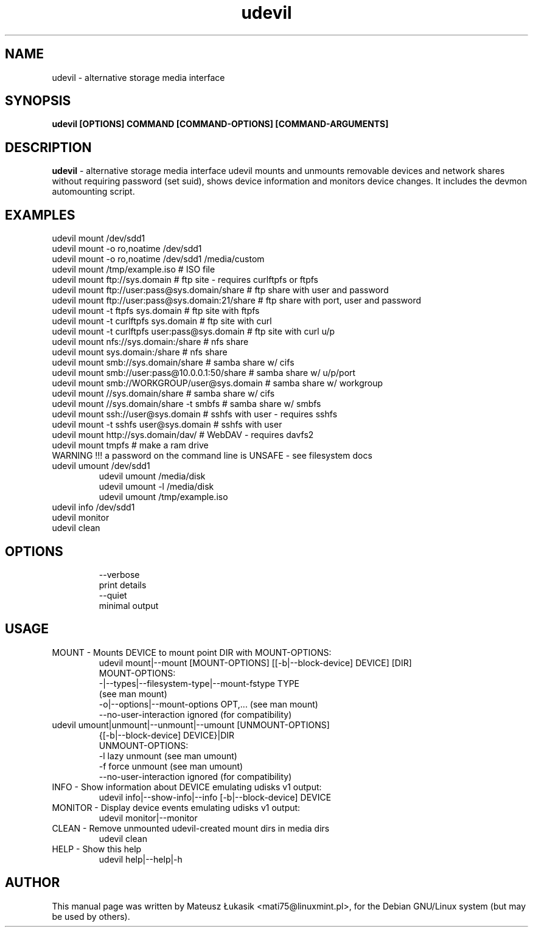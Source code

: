 .TH udevil "1" "March 2013"
.SH NAME
udevil \- alternative storage media interface
.SH SYNOPSIS
.B udevil [OPTIONS] COMMAND [COMMAND-OPTIONS] [COMMAND-ARGUMENTS]
.SH DESCRIPTION
\fBudevil\fP - alternative storage media interface
udevil mounts and unmounts removable devices and network shares
without requiring password (set suid), shows device information
and monitors device changes. It includes the devmon automounting
script.
.SH EXAMPLES
 udevil mount /dev/sdd1
 udevil mount -o ro,noatime /dev/sdd1
 udevil mount -o ro,noatime /dev/sdd1 /media/custom
 udevil mount /tmp/example.iso  # ISO file
 udevil mount ftp://sys.domain  # ftp site \- requires curlftpfs or ftpfs
 udevil mount ftp://user:pass@sys.domain/share # ftp share with user and password
 udevil mount ftp://user:pass@sys.domain:21/share # ftp share with port, user and password
 udevil mount -t ftpfs sys.domain  # ftp site with ftpfs
 udevil mount -t curlftpfs sys.domain # ftp site with curl
 udevil mount -t curlftpfs user:pass@sys.domain # ftp site with curl u/p
 udevil mount nfs://sys.domain:/share # nfs share
 udevil mount sys.domain:/share # nfs share
 udevil mount smb://sys.domain/share  # samba share w/ cifs
 udevil mount smb://user:pass@10.0.0.1:50/share # samba share w/ u/p/port
 udevil mount smb://WORKGROUP/user@sys.domain  # samba share w/ workgroup
 udevil mount //sys.domain/share # samba share w/ cifs
 udevil mount //sys.domain/share -t smbfs # samba share w/ smbfs
 udevil mount ssh://user@sys.domain # sshfs with user \- requires sshfs
 udevil mount -t sshfs user@sys.domain # sshfs with user
 udevil mount http://sys.domain/dav/  # WebDAV \- requires davfs2
 udevil mount tmpfs # make a ram drive
 WARNING !!! a password on the command line is UNSAFE - see filesystem docs
.TP
 udevil umount /dev/sdd1
 udevil umount /media/disk
 udevil umount \-l /media/disk
 udevil umount /tmp/example.iso
.TP
 udevil info /dev/sdd1
.TP
 udevil monitor
.TP
 udevil clean
.TP
.SH OPTIONS
 \-\-verbose
 print details
 \-\-quiet
 minimal output
.SH USAGE
.TP
 MOUNT  \-  Mounts DEVICE to mount point DIR with MOUNT\-OPTIONS:
 udevil mount|--mount [MOUNT-OPTIONS] [[\-b|-\-block-device] DEVICE] [DIR]
 MOUNT\-OPTIONS:
 \-\t|-\-types|-\-filesystem-type|-\-mount-fstype TYPE
 (see man mount)
 \-o|-\-options|-\-mount\-options OPT,...
(see man mount)
 \-\-no\-user\-interaction  ignored
(for compatibility)
.TP
 udevil umount|unmount|-\-unmount|-\-umount [UNMOUNT-OPTIONS]
 {[\-b|-\-block-device] DEVICE}|DIR
 UNMOUNT-OPTIONS:
 \-l
lazy unmount (see man umount)
 \-f
force unmount (see man umount)
 \-\-no-user-interaction
ignored (for compatibility)
.TP
 INFO  \-  Show information about DEVICE emulating udisks v1 output:
 udevil info|-\-show-info|-\-info [-b|-\-block-device] DEVICE
.TP
 MONITOR  \-  Display device events emulating udisks v1 output:
udevil monitor|\-\-monitor
.TP
 CLEAN  \-  Remove unmounted udevil-created mount dirs in media dirs
 udevil clean
.TP
HELP  -  Show this help
 udevil help|\-\-help|\-h
.SH AUTHOR
This manual page was written by Mateusz Łukasik <mati75@linuxmint.pl>,
for the Debian GNU/Linux system (but may be used by others).
